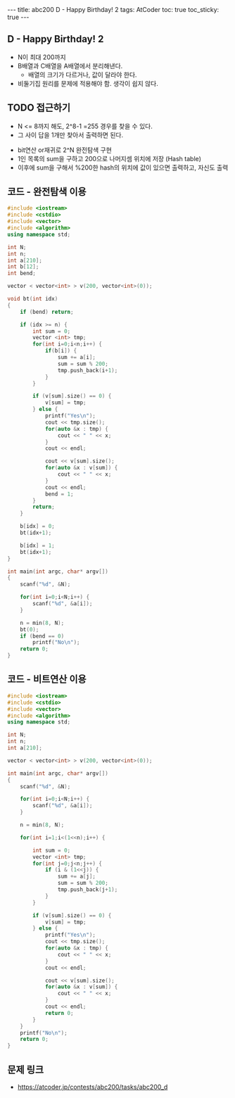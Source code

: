 #+HTML: ---
#+HTML: title: abc200 D - Happy Birthday! 2
#+HTML: tags: AtCoder
#+HTML: toc: true
#+HTML: toc_sticky: true
#+HTML: ---
#+OPTIONS: ^:nil

** D - Happy Birthday! 2
- N이 최대 200까지
- B배열과 C배열을 A배열에서 분리해낸다.
  - 배열의 크기가 다르거나, 값이 달라야 한다.
- 비둘기집 원리를 문제에 적용해야 함. 생각이 쉽지 않다.

** TODO 접근하기
  - N <= 8까지 해도, 2^8-1 =255 경우를 찾을 수 있다.
  - 그 사이 답을 1개만 찾아서 출력하면 된다.
- bit연산 or재귀로 2^N 완전탐색 구현
- 1인 목록의 sum을 구하고 200으로 나머지셈 위치에 저장 (Hash table)
- 이후에 sum을 구해서 %200한 hash의 위치에 값이 있으면 출력하고, 자신도 출력

** 코드 - 완전탐색 이용
#+BEGIN_SRC cpp
#include <iostream>
#include <cstdio>
#include <vector>
#include <algorithm>
using namespace std;

int N;
int n;
int a[210];
int b[12];
int bend;

vector < vector<int> > v(200, vector<int>(0));

void bt(int idx)
{
    if (bend) return;

    if (idx >= n) {
        int sum = 0;
        vector <int> tmp;
        for(int i=0;i<n;i++) {
            if(b[i]) {
                sum += a[i];
                sum = sum % 200;
                tmp.push_back(i+1);
            }
        } 
        
        if (v[sum].size() == 0) {
            v[sum] = tmp;
        } else {
            printf("Yes\n");
            cout << tmp.size();
            for(auto &x : tmp) {
                cout << " " << x;
            }
            cout << endl;

            cout << v[sum].size();
            for(auto &x : v[sum]) {
                cout << " " << x;
            }
            cout << endl;
            bend = 1;
        }
        return;
    }

    b[idx] = 0;
    bt(idx+1);
    
    b[idx] = 1;
    bt(idx+1);
}

int main(int argc, char* argv[])
{
    scanf("%d", &N);
    
    for(int i=0;i<N;i++) {
        scanf("%d", &a[i]);
    }
    
    n = min(8, N); 
    bt(0);
    if (bend == 0)
        printf("No\n");
    return 0;
}
#+END_SRC

** 코드 - 비트연산 이용
#+BEGIN_SRC cpp
#include <iostream>
#include <cstdio>
#include <vector>
#include <algorithm>
using namespace std;

int N;
int n;
int a[210];

vector < vector<int> > v(200, vector<int>(0));

int main(int argc, char* argv[])
{
    scanf("%d", &N);
    
    for(int i=0;i<N;i++) {
        scanf("%d", &a[i]);
    }
    
    n = min(8, N); 

    for(int i=1;i<(1<<n);i++) {

        int sum = 0;
        vector <int> tmp;
        for(int j=0;j<n;j++) {
            if (i & (1<<j)) {
                sum += a[j];
                sum = sum % 200;
                tmp.push_back(j+1);
            }    
        }

        if (v[sum].size() == 0) {
            v[sum] = tmp;
        } else {
            printf("Yes\n");
            cout << tmp.size();
            for(auto &x : tmp) {
                cout << " " << x;
            }
            cout << endl;

            cout << v[sum].size();
            for(auto &x : v[sum]) {
                cout << " " << x;
            }
            cout << endl;
            return 0; 
        }
    }
    printf("No\n");
    return 0;
}
#+END_SRC
** 문제 링크
- https://atcoder.jp/contests/abc200/tasks/abc200_d

